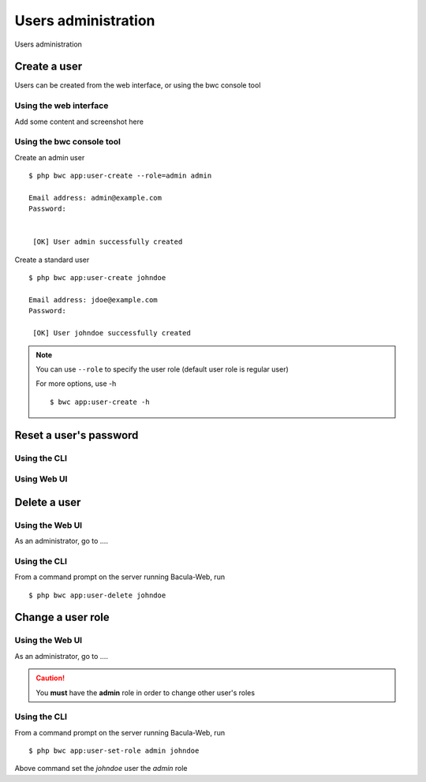 .. _admin-guide/users:

********************
Users administration
********************

Users administration

Create a user
=============

Users can be created from the web interface, or using the bwc console tool

Using the web interface
-----------------------

Add some content and screenshot here

Using the bwc console tool
--------------------------

Create an admin user

::

   $ php bwc app:user-create --role=admin admin

   Email address: admin@example.com
   Password:


    [OK] User admin successfully created

Create a standard user

::

   $ php bwc app:user-create johndoe

   Email address: jdoe@example.com
   Password:

    [OK] User johndoe successfully created

.. note::

   You can use ``--role`` to specify the user role (default user role is regular user)

   For more options, use -h

   ::

     $ bwc app:user-create -h

Reset a user's password
=======================

Using the CLI
-------------

Using Web UI
------------

Delete a user
=============

Using the Web UI
----------------

As an administrator, go to ....

Using the CLI
-------------

From a command prompt on the server running Bacula-Web, run

::

   $ php bwc app:user-delete johndoe

Change a user role
==================

Using the Web UI
----------------

As an administrator, go to ....

.. caution:: You **must** have the **admin** role in order to change other user's roles

Using the CLI
-------------

From a command prompt on the server running Bacula-Web, run

::

   $ php bwc app:user-set-role admin johndoe

Above command set the *johndoe* user the *admin* role
